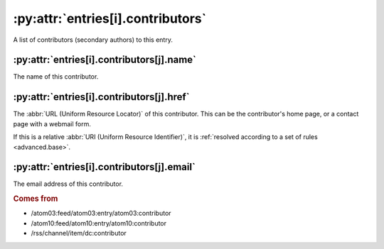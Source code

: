 :py:attr:`entries[i].contributors`
==================================

A list of contributors (secondary authors) to this entry.


.. _reference.entry.contributors.name:

:py:attr:`entries[i].contributors[j].name`
------------------------------------------

The name of this contributor.


.. _reference.entry.contributors.href:

:py:attr:`entries[i].contributors[j].href`
------------------------------------------

The :abbr:`URL (Uniform Resource Locator)` of this contributor.  This can be
the contributor's home page, or a contact page with a webmail form.

If this is a relative :abbr:`URI (Uniform Resource Identifier)`, it is
:ref:`resolved according to a set of rules <advanced.base>`.


.. _reference.entry.contributors.email:

:py:attr:`entries[i].contributors[j].email`
-------------------------------------------

The email address of this contributor.


.. rubric:: Comes from

* /atom03:feed/atom03:entry/atom03:contributor
* /atom10:feed/atom10:entry/atom10:contributor
* /rss/channel/item/dc:contributor
